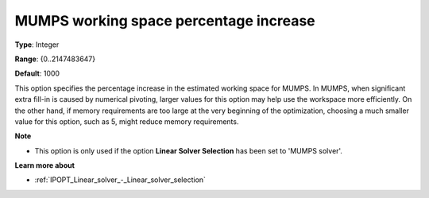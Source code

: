 

.. _IPOPT_Linear_solver_-_MUMPS_working_space_percentage_increase:


MUMPS working space percentage increase
=======================================



**Type**:	Integer	

**Range**:	{0..2147483647}	

**Default**:	1000	



This option specifies the percentage increase in the estimated working space for MUMPS. In MUMPS, when significant extra fill-in is caused by numerical pivoting, larger values for this option may help use the workspace more efficiently. On the other hand, if memory requirements are too large at the very beginning of the optimization, choosing a much smaller value for this option, such as 5, might reduce memory requirements.



**Note** 

*	This option is only used if the option **Linear Solver Selection**  has been set to 'MUMPS solver'. 




**Learn more about** 

*	:ref:`IPOPT_Linear_solver_-_Linear_solver_selection` 
